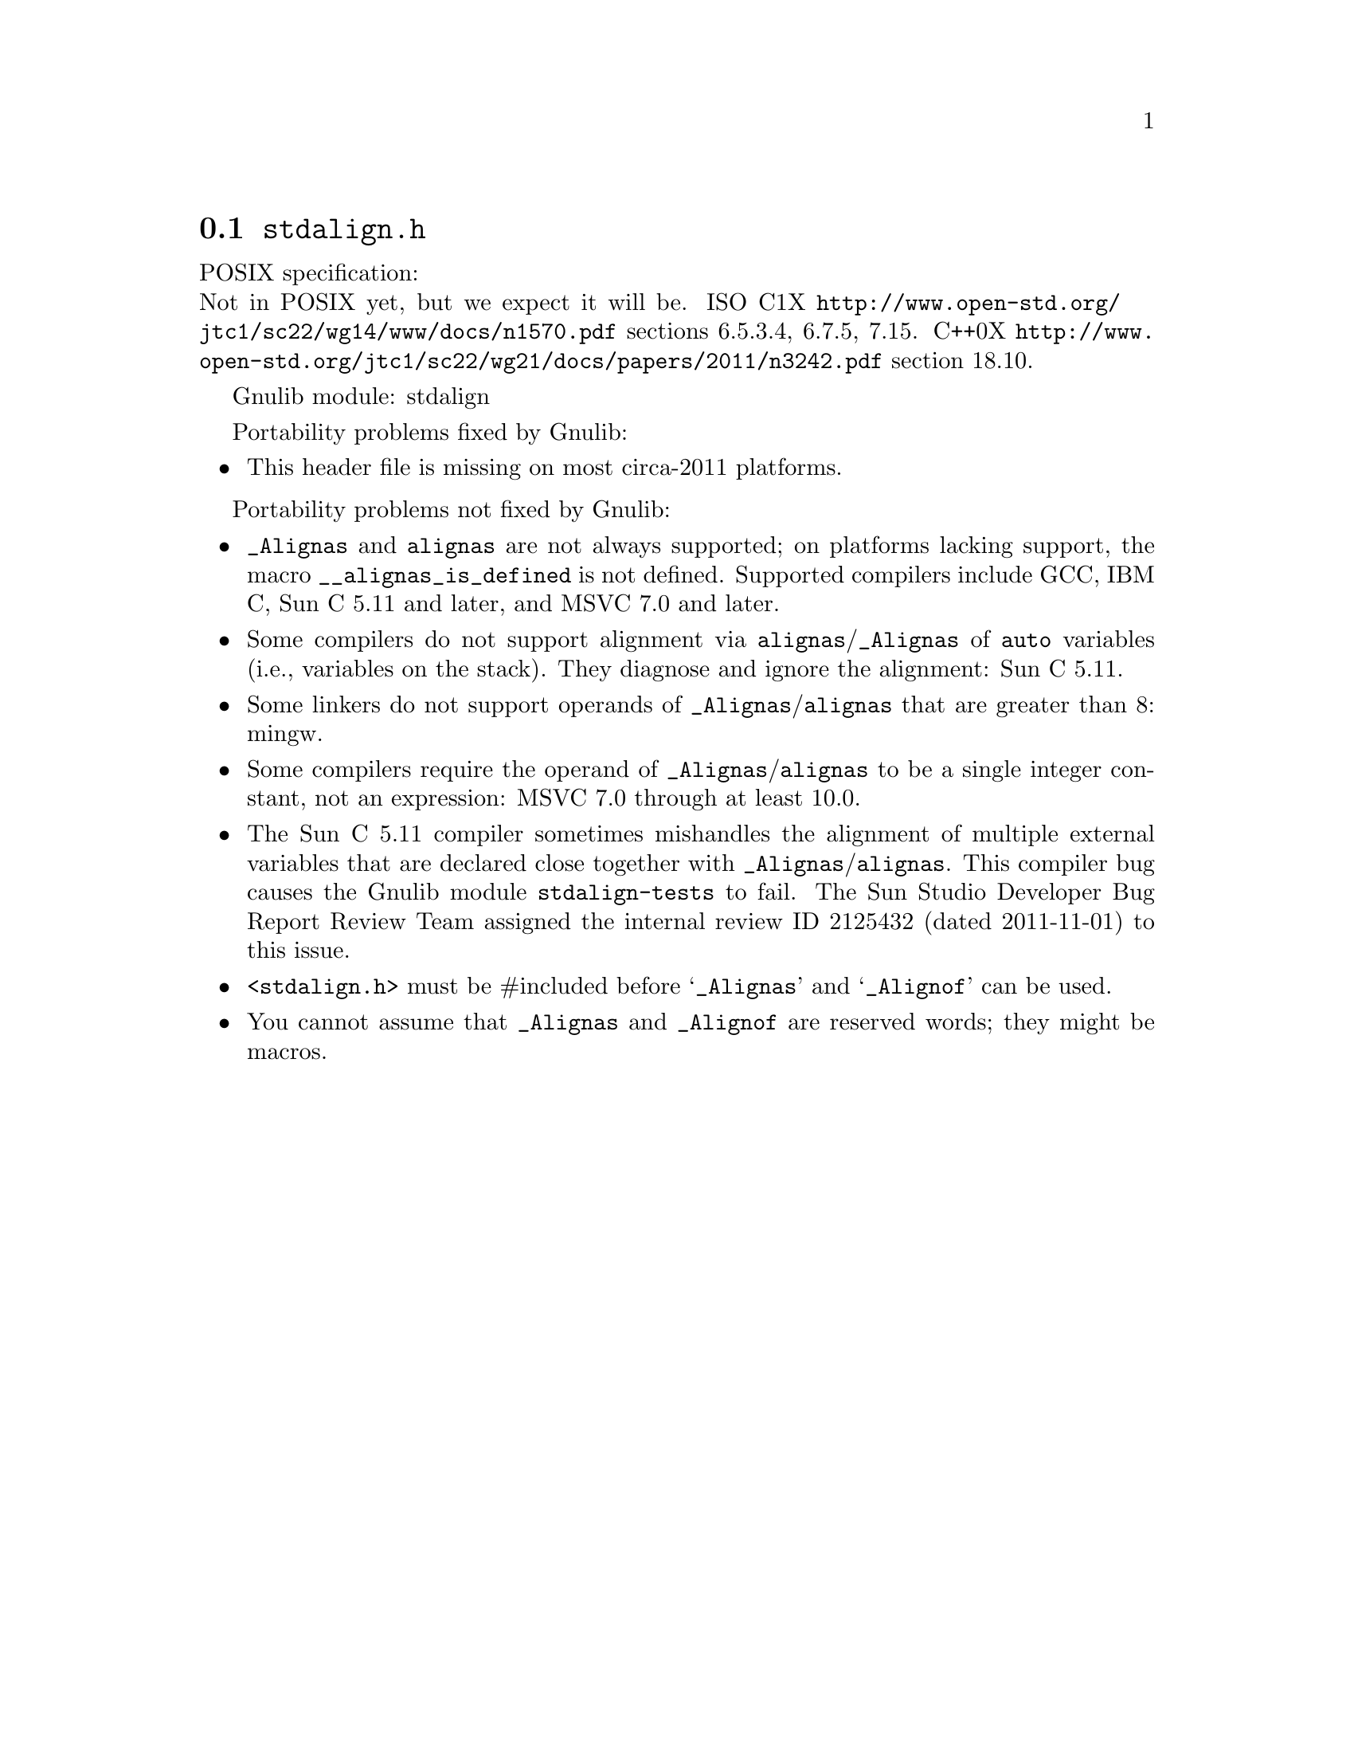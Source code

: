 @node stdalign.h
@section @file{stdalign.h}

POSIX specification:@* Not in POSIX yet, but we expect it will be.
ISO C1X @url{http://www.open-std.org/jtc1/sc22/wg14/www/docs/n1570.pdf}
sections 6.5.3.4, 6.7.5, 7.15.
C++0X @url{http://www.open-std.org/jtc1/sc22/wg21/docs/papers/2011/n3242.pdf}
section 18.10.

Gnulib module: stdalign

Portability problems fixed by Gnulib:
@itemize
@item
This header file is missing on most circa-2011 platforms.
@end itemize

Portability problems not fixed by Gnulib:
@itemize
@item
@code{_Alignas} and @code{alignas} are not always supported;
on platforms lacking support, the
macro @code{__alignas_is_defined} is not defined.
Supported compilers include GCC, IBM C, Sun C 5.11 and later,
and MSVC 7.0 and later.
@item
Some compilers do not support alignment via
@code{alignas}/@code{_Alignas} of @code{auto} variables (i.e.,
variables on the stack).  They diagnose and ignore the alignment: Sun
C 5.11.
@item
Some linkers do not support operands of @code{_Alignas}/@code{alignas}
that are greater than 8: mingw.
@item
Some compilers require the operand of @code{_Alignas}/@code{alignas}
to be a single integer constant, not an expression: MSVC 7.0 through
at least 10.0.
@item
The Sun C 5.11 compiler sometimes mishandles the alignment of multiple
external variables that are declared close together with
@code{_Alignas}/@code{alignas}.  This compiler bug causes the Gnulib
module @code{stdalign-tests} to fail.  The Sun Studio Developer Bug
Report Review Team assigned the internal review ID 2125432 (dated
2011-11-01) to this issue.
@item
@code{<stdalign.h>} must be #included before @samp{_Alignas} and
@samp{_Alignof} can be used.
@item
You cannot assume that @code{_Alignas} and @code{_Alignof} are reserved words;
they might be macros.
@end itemize
